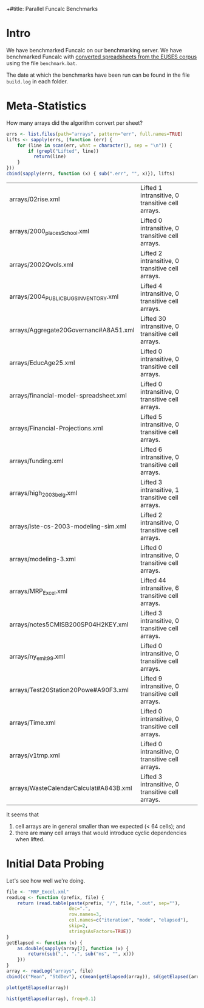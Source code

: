 +#title: Parallel Funcalc Benchmarks

* Intro

We have benchmarked Funcalc on our benchmarking server.  We have benchmarked Funcalc with
[[https://github.com/popular-parallel-programming/funcalc-euses][converted spreadsheets from the EUSES corpus]] using the file ~benchmark.bat~.

The date at which the benchmarks have been run can be found in the file ~build.log~ in each folder.


* Meta-Statistics

How many arrays did the algorithm convert per sheet?

#+begin_src R :session :results value
  errs <- list.files(path="arrays", pattern="err", full.names=TRUE)
  lifts <- sapply(errs, (function (err) {
      for (line in scan(err, what = character(), sep = "\n")) {
          if (grepl("Lifted", line))
            return(line)
      }
  }))
  cbind(sapply(errs, function (x) { sub(".err", "", x)}), lifts)
#+end_src

#+RESULTS:
| arrays/02rise.xml                      | Lifted 1 intransitive, 0 transitive cell arrays.  |
| arrays/2000_places_School.xml            | Lifted 0 intransitive, 0 transitive cell arrays.  |
| arrays/2002Qvols.xml                   | Lifted 2 intransitive, 0 transitive cell arrays.  |
| arrays/2004_PUBLIC_BUGS_INVENTORY.xml     | Lifted 4 intransitive, 0 transitive cell arrays.  |
| arrays/Aggregate20Governanc#A8A51.xml  | Lifted 30 intransitive, 0 transitive cell arrays. |
| arrays/EducAge25.xml                   | Lifted 0 intransitive, 0 transitive cell arrays.  |
| arrays/financial-model-spreadsheet.xml | Lifted 0 intransitive, 0 transitive cell arrays.  |
| arrays/Financial-Projections.xml       | Lifted 5 intransitive, 0 transitive cell arrays.  |
| arrays/funding.xml                     | Lifted 6 intransitive, 0 transitive cell arrays.  |
| arrays/high_2003_belg.xml                | Lifted 3 intransitive, 1 transitive cell arrays.  |
| arrays/iste-cs-2003-modeling-sim.xml   | Lifted 2 intransitive, 0 transitive cell arrays.  |
| arrays/modeling-3.xml                  | Lifted 0 intransitive, 0 transitive cell arrays.  |
| arrays/MRP_Excel.xml                    | Lifted 44 intransitive, 6 transitive cell arrays. |
| arrays/notes5CMISB200SP04H2KEY.xml     | Lifted 3 intransitive, 0 transitive cell arrays.  |
| arrays/ny_emit99.xml                    | Lifted 0 intransitive, 0 transitive cell arrays.  |
| arrays/Test20Station20Powe#A90F3.xml   | Lifted 9 intransitive, 0 transitive cell arrays.  |
| arrays/Time.xml                        | Lifted 0 intransitive, 0 transitive cell arrays.  |
| arrays/v1tmp.xml                       | Lifted 0 intransitive, 0 transitive cell arrays.  |
| arrays/WasteCalendarCalculat#A843B.xml | Lifted 3 intransitive, 0 transitive cell arrays.  |

| arrays/02rise.xml                      | Lifted 1 intransitive, 0 transitive cell arrays.  |
| arrays/2000_places_School.xml            | Lifted 0 intransitive, 0 transitive cell arrays.  |
| arrays/2002Qvols.xml                   | Lifted 2 intransitive, 0 transitive cell arrays.  |
| arrays/2004_PUBLIC_BUGS_INVENTORY.xml     | Lifted 4 intransitive, 0 transitive cell arrays.  |
| arrays/Aggregate20Governanc#A8A51.xml  | Lifted 30 intransitive, 0 transitive cell arrays. |
| arrays/EducAge25.xml                   | Lifted 0 intransitive, 0 transitive cell arrays.  |
| arrays/financial-model-spreadsheet.xml | Lifted 0 intransitive, 0 transitive cell arrays.  |
| arrays/Financial-Projections.xml       | Lifted 5 intransitive, 0 transitive cell arrays.  |
| arrays/funding.xml                     | Lifted 6 intransitive, 0 transitive cell arrays.  |
| arrays/high_2003_belg.xml                | Lifted 3 intransitive, 1 transitive cell arrays.  |
| arrays/iste-cs-2003-modeling-sim.xml   | Lifted 2 intransitive, 0 transitive cell arrays.  |
| arrays/modeling-3.xml                  | Lifted 0 intransitive, 0 transitive cell arrays.  |
| arrays/MRP_Excel.xml                    | Lifted 44 intransitive, 6 transitive cell arrays. |
| arrays/notes5CMISB200SP04H2KEY.xml     | Lifted 3 intransitive, 0 transitive cell arrays.  |
| arrays/ny_emit99.xml                    | Lifted 0 intransitive, 0 transitive cell arrays.  |
| arrays/Test20Station20Powe#A90F3.xml   | Lifted 9 intransitive, 0 transitive cell arrays.  |
| arrays/Time.xml                        | Lifted 0 intransitive, 0 transitive cell arrays.  |
| arrays/v1tmp.xml                       | Lifted 0 intransitive, 0 transitive cell arrays.  |
| arrays/WasteCalendarCalculat#A843B.xml | Lifted 3 intransitive, 0 transitive cell arrays.  |


It seems that

1. cell arrays are in general smaller than we expected (< 64 cells); and
2. there are many cell arrays that would introduce cyclic dependencies when lifted.


* Initial Data Probing

Let's see how well we're doing.

#+begin_src R :session :results value
  file <- "MRP_Excel.xml"
  readLog <- function (prefix, file) {
      return (read.table(paste(prefix, "/", file, ".out", sep=""),
                         dec=".",
                         row.names=3,
                         col.names=c("iteration", "mode", "elapsed"),
                         skip=2,
                         stringsAsFactors=TRUE))
  }
  getElapsed <- function (x) {
      as.double(sapply(array[2], function (x) {
          return(sub(",", ".", sub("ms", "", x)))
      }))
  }
  array <- readLog("arrays", file)
  cbind(c("Mean", "StdDev"), c(mean(getElapsed(array)), sd(getElapsed(array))))
#+end_src

#+RESULTS:
| Mean   |           9.281517 |
| StdDev | 0.0701914899659237 |

#+begin_src R :session :results graphics :file plots/MRP_Excel_array_plot.png
  plot(getElapsed(array))
#+end_src

#+RESULTS:
[[file:plots/MRP_Excel_array_plot.png]]

#+begin_src R :session :results graphics :file plots/MRP_Excel_array_hist.png
  hist(getElapsed(array), freq=0.1)
#+end_src

#+RESULTS:
[[file:plots/MRP_Excel_array_hist.png]]

